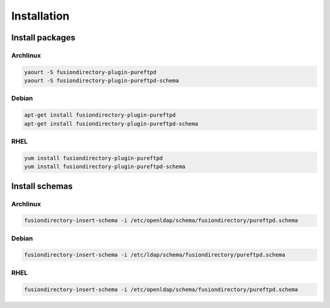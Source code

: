 Installation
============

Install packages
----------------

Archlinux
^^^^^^^^^

.. code-block:: bash

   yaourt -S fusiondirectory-plugin-pureftpd
   yaourt -S fusiondirectory-plugin-pureftpd-schema

Debian
^^^^^^

.. code-block:: bash

   apt-get install fusiondirectory-plugin-pureftpd
   apt-get install fusiondirectory-plugin-pureftpd-schema

RHEL
^^^^

.. code-block:: bash

   yum install fusiondirectory-plugin-pureftpd
   yum install fusiondirectory-plugin-pureftpd-schema

Install schemas
---------------

Archlinux
^^^^^^^^^

.. code-block:: bash

   fusiondirectory-insert-schema -i /etc/openldap/schema/fusiondirectory/pureftpd.schema

Debian
^^^^^^

.. code-block:: bash

   fusiondirectory-insert-schema -i /etc/ldap/schema/fusiondirectory/pureftpd.schema

RHEL
^^^^

.. code-block:: bash

   fusiondirectory-insert-schema -i /etc/openldap/schema/fusiondirectory/pureftpd.schema
